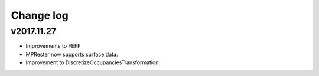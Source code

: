 Change log
==========

v2017.11.27
-----------
* Improvements to FEFF
* MPRester now supports surface data.
* Improvement to DiscretizeOccupanciesTransformation.
